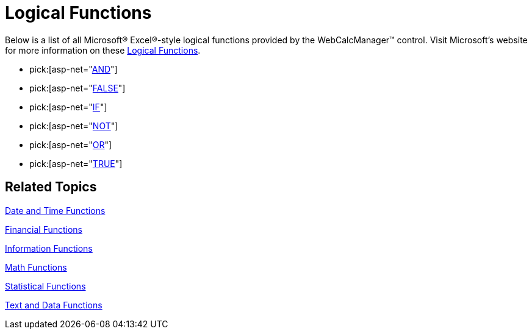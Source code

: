 ﻿////

|metadata|
{
    "name": "webcalcmanager-logical-functions",
    "controlName": ["WebCalcManager"],
    "tags": ["How Do I"],
    "guid": "{A084B434-BCA5-42F6-988B-FE91A3F1E1C9}",  
    "buildFlags": [],
    "createdOn": "0001-01-01T00:00:00Z"
}
|metadata|
////

= Logical Functions

Below is a list of all Microsoft® Excel®-style logical functions provided by the WebCalcManager™ control. Visit Microsoft's website for more information on these link:https://support.office.com/en-us/article/Excel-functions-by-category-5f91f4e9-7b42-46d2-9bd1-63f26a86c0eb#__toc309306713[Logical Functions].

*  pick:[asp-net="link:infragistics4.webui.ultrawebcalcmanager.v{ProductVersion}~infragistics.webui.calcengine.ultracalcfunctionand.html[AND]"] 
*  pick:[asp-net="link:infragistics4.webui.ultrawebcalcmanager.v{ProductVersion}~infragistics.webui.calcengine.ultracalcfunctionfalse.html[FALSE]"] 
*  pick:[asp-net="link:infragistics4.webui.ultrawebcalcmanager.v{ProductVersion}~infragistics.webui.calcengine.ultracalcfunctionif.html[IF]"] 
*  pick:[asp-net="link:infragistics4.webui.ultrawebcalcmanager.v{ProductVersion}~infragistics.webui.calcengine.ultracalcfunctionnot.html[NOT]"] 
*  pick:[asp-net="link:infragistics4.webui.ultrawebcalcmanager.v{ProductVersion}~infragistics.webui.calcengine.ultracalcfunctionor.html[OR]"] 
*  pick:[asp-net="link:infragistics4.webui.ultrawebcalcmanager.v{ProductVersion}~infragistics.webui.calcengine.ultracalcfunctiontrue.html[TRUE]"] 

== Related Topics

link:webcalcmanager-date-and-time-functions.html[Date and Time Functions]

link:webcalcmanager-financial-functions.html[Financial Functions]

link:webcalcmanager-information-functions.html[Information Functions]

link:webcalcmanager-math-functions.html[Math Functions]

link:webcalcmanager-statistical-functions.html[Statistical Functions]

link:webcalcmanager-text-and-data-functions.html[Text and Data Functions]